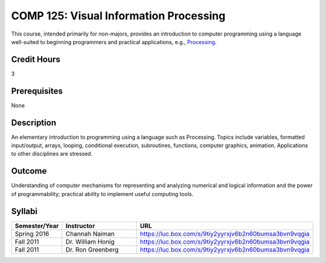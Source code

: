 .. index:: visual information processing

COMP 125: Visual Information Processing
=======================================

This course, intended primarily for non-majors, provides an introduction to computer programming using a language well-suited to beginning programmers and practical applications, e.g., `Processing <https://processing.org>`_.

Credit Hours
-----------------------

3

Prerequisites
------------------------------

None

Description
--------------------

An elementary introduction to programming using a language such as
Processing. Topics include variables, formatted input/output, arrays,
looping, conditional execution, subroutines, functions, computer
graphics, animation. Applications to other disciplines are stressed.

Outcome
----------------------

Understanding of computer mechanisms for representing and analyzing numerical and logical information and the power of programmability; practical ability to implement useful computing tools.

Syllabi
----------------------

.. csv-table:: 
   	:header: "Semester/Year", "Instructor", "URL"
   	:widths: 15, 25, 50

	"Spring 2016", "Channah Naiman", "https://luc.box.com/s/9tiy2yyrxjv6b2n60bumsa3bvn9vqgia"
	"Fall 2011", "Dr. William Honig", "https://luc.box.com/s/9tiy2yyrxjv6b2n60bumsa3bvn9vqgia"
	"Fall 2011", "Dr. Ron Greenberg", "https://luc.box.com/s/9tiy2yyrxjv6b2n60bumsa3bvn9vqgia"
